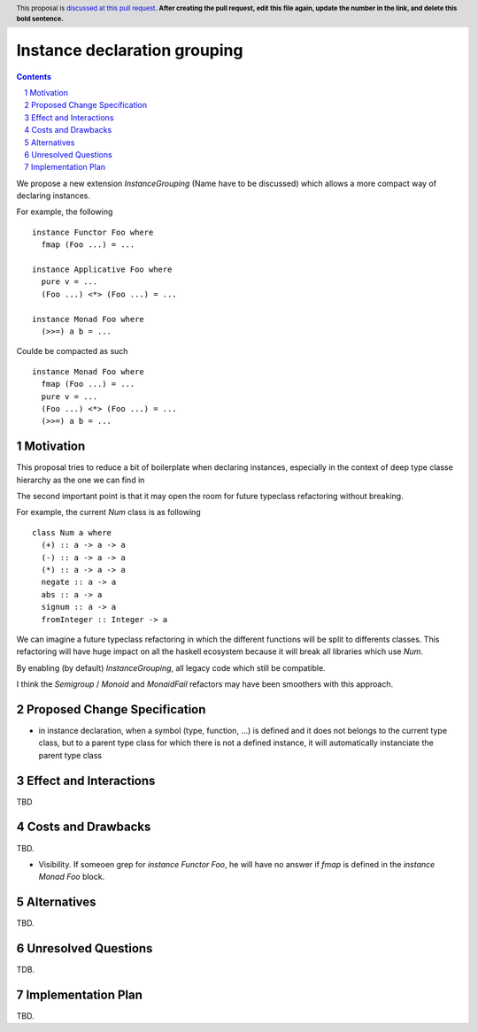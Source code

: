 Instance declaration grouping
=============================

.. proposal-number:: Leave blank. This will be filled in when the proposal is
                     accepted.
.. trac-ticket:: Leave blank. This will eventually be filled with the Trac
                 ticket number which will track the progress of the
                 implementation of the feature.
.. implemented:: Leave blank. This will be filled in with the first GHC version which
                 implements the described feature.
.. highlight:: haskell
.. header:: This proposal is `discussed at this pull request <https://github.com/ghc-proposals/ghc-proposals/pull/0>`_.
            **After creating the pull request, edit this file again, update the
            number in the link, and delete this bold sentence.**
.. sectnum::
.. contents::

We propose a new extension `InstanceGrouping` (Name have to be discussed) which allows a more compact way of declaring instances.

For example, the following ::

  instance Functor Foo where
    fmap (Foo ...) = ...

  instance Applicative Foo where
    pure v = ...
    (Foo ...) <*> (Foo ...) = ...

  instance Monad Foo where
    (>>=) a b = ...

Coulde be compacted as such ::

  instance Monad Foo where
    fmap (Foo ...) = ...
    pure v = ...
    (Foo ...) <*> (Foo ...) = ...
    (>>=) a b = ...

Motivation
------------

This proposal tries to reduce a bit of boilerplate when declaring instances, especially in the context of deep type classe hierarchy as the one we can find in 

The second important point is that it may open the room for future typeclass refactoring without breaking.

For example, the current `Num` class is as following ::

  class Num a where
    (+) :: a -> a -> a
    (-) :: a -> a -> a
    (*) :: a -> a -> a
    negate :: a -> a
    abs :: a -> a
    signum :: a -> a
    fromInteger :: Integer -> a

We can imagine a future typeclass refactoring in which the different functions will be split to differents classes. This refactoring will have huge impact on all the haskell ecosystem because it will break all libraries which use `Num`.

By enabling (by default) `InstanceGrouping`, all legacy code which still be compatible.

I think the `Semigroup` / `Monoid` and `MonaidFail` refactors may have been smoothers with this approach.

    
Proposed Change Specification
-----------------------------

* in instance declaration, when a symbol (type, function, ...) is defined and it does not belongs to the current type class, but to a parent type class for which there is not a defined instance, it will automatically instanciate the parent type class


Effect and Interactions
-----------------------

TBD

Costs and Drawbacks
-------------------

TBD.

- Visibility. If someoen grep for `instance Functor Foo`, he will have no answer if `fmap` is defined in the `instance Monad Foo` block.

Alternatives
------------

TBD.

Unresolved Questions
--------------------

TDB.

Implementation Plan
-------------------

TBD.
